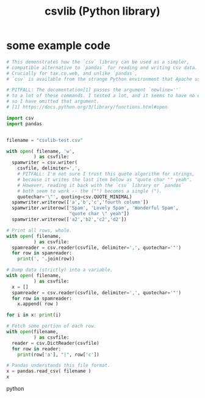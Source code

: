 :PROPERTIES:
:ID:       23e33a81-1b9b-4914-822a-c09e033d045a
:END:
#+title: csvlib (Python library)
* some example code
#+BEGIN_SRC python
# This demonstrates how the `csv` library can be used as a simpler,
# compatible alternative to `pandas` for reading and writing csv data.
# Crucially for tax.co.web, and unlike `pandas`,
# `csv` is available from the strange Python environment that Apache uses.

# PITFALL: The documentation[1] passes the argument `newline=''`
# to a lot of these commands. I tested a lot, and it seems to have no effect,
# so I have omitted that argument.
# [1] https://docs.python.org/3/library/functions.html#open

import csv
import pandas


filename = "csvlib-test.csv"

with open( filename, 'w',
          ) as csvfile:
  spamwriter = csv.writer(
    csvfile, delimiter=',',
    # PITFALL: I'm not sure I trust this quote algorithm for strings,
    # because it writes the last item below as "quote char "" yeah".
    # However, reading it back with the `csv` library or `pandas`
    # both seem to work -- the ("") becomes a single (").
    quotechar='\"', quoting=csv.QUOTE_MINIMAL)
  spamwriter.writerow(['a','b','c','fourth column'])
  spamwriter.writerow(['Spam', 'Lovely Spam', 'Wonderful Spam',
                       "quote char \" yeah"])
  spamwriter.writerow(['a2','b2','c2','d2'])

# Print all rows, whole.
with open( filename,
          ) as csvfile:
  spamreader = csv.reader(csvfile, delimiter=',', quotechar='"')
  for row in spamreader:
    print(', '.join(row))

# Dump data (strictly) into a variable.
with open( filename,
          ) as csvfile:
  x = []
  spamreader = csv.reader(csvfile, delimiter=',', quotechar='"')
  for row in spamreader:
    x.append( row )

for i in x: print(i)

# Fetch some portion of each row.
with open(filename,
          ) as csvfile:
  reader = csv.DictReader(csvfile)
  for row in reader:
    print(row['a'], "|", row['c'])

# Pandas understands this file format.
x = pandas.read_csv( filename )
x
#+END_SRC python
